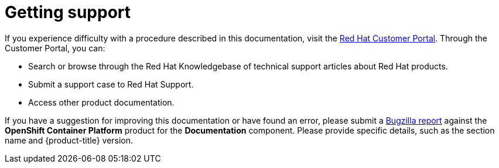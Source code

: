 // Module included in the following assemblies:
//
// * support/getting-support.adoc
// * service_mesh/v1x/servicemesh-release-notes.adoc
// * service_mesh/v2x/servicemesh-release-notes.adoc

[id="support_{context}"]
= Getting support

If you experience difficulty with a procedure described in this documentation,
visit the link:http://access.redhat.com[Red Hat Customer Portal]. Through the
Customer Portal, you can:

* Search or browse through the Red Hat Knowledgebase of technical support
articles about Red Hat products.
* Submit a support case to Red Hat Support.
+
ifdef::openshift-enterprise,openshift-webscale[]

[NOTE]
====
When submitting a support case, it is recommended to provide the following information about your cluster to Red Hat Support to aid in troubleshooting:

* Data gathered using the `oc adm must-gather` command
* The unique cluster ID. Navigate to *(?) Help* -> *Open Support Case* to have the cluster ID autofilled when you submit the case.

// TODO: xref
====
endif::[]
* Access other product documentation.

// TODO: verify that these settings apply for Service Mesh and CNV, etc.
If you have a suggestion for improving this documentation or have found an
error, please submit a link:http://bugzilla.redhat.com[Bugzilla report] against the
*OpenShift Container Platform* product for the *Documentation* component. Please
provide specific details, such as the section name and {product-title} version.
